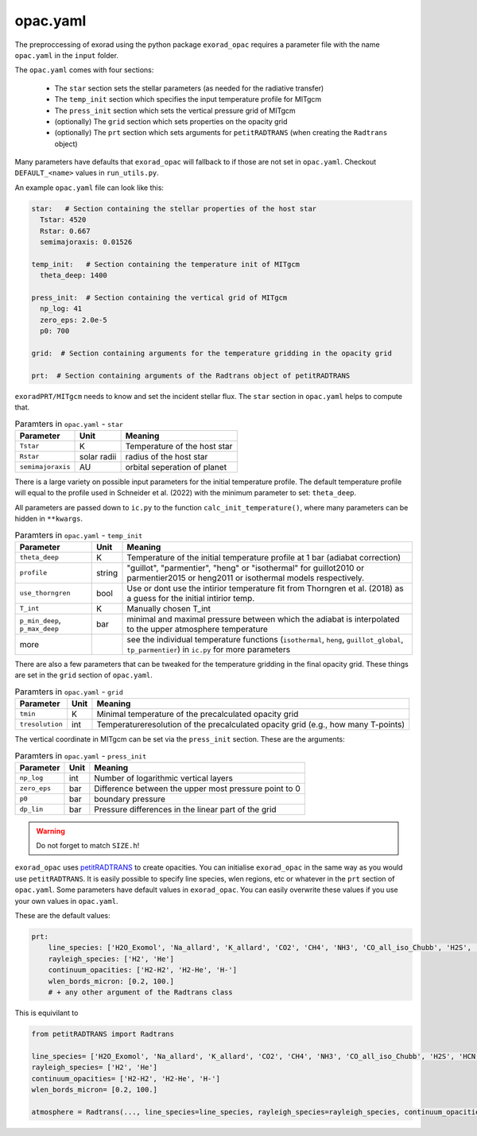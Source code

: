 opac.yaml
^^^^^^^^^
The preproccessing of exorad using the python package ``exorad_opac`` requires a parameter file with the name ``opac.yaml`` in the ``input`` folder.

The ``opac.yaml`` comes with four sections:

 - The ``star`` section sets the stellar parameters (as needed for the radiative transfer)
 - The ``temp_init`` section which specifies the input temperature profile for MITgcm
 - The ``press_init`` section which sets the vertical pressure grid of MITgcm
 - (optionally) The ``grid`` section which sets properties on the opacity grid
 - (optionally) The ``prt`` section which sets arguments for ``petitRADTRANS`` (when creating the ``Radtrans`` object)

Many parameters have defaults that ``exorad_opac`` will fallback to if those are not set in ``opac.yaml``.
Checkout ``DEFAULT_<name>`` values in ``run_utils.py``.

An example ``opac.yaml`` file can look like this:

.. code:: yaml

    star:   # Section containing the stellar properties of the host star
      Tstar: 4520
      Rstar: 0.667
      semimajoraxis: 0.01526

    temp_init:   # Section containing the temperature init of MITgcm
      theta_deep: 1400

    press_init:  # Section containing the vertical grid of MITgcm
      np_log: 41
      zero_eps: 2.0e-5
      p0: 700

    grid:  # Section containing arguments for the temperature gridding in the opacity grid

    prt:  # Section containing arguments of the Radtrans object of petitRADTRANS


``exoradPRT/MITgcm`` needs to know and set the incident stellar flux.
The ``star`` section in ``opac.yaml`` helps to compute that.

.. list-table:: Paramters in ``opac.yaml`` - ``star``
   :widths: auto
   :header-rows: 1

   * - Parameter
     - Unit
     - Meaning
   * - ``Tstar``
     - K
     - Temperature of the host star
   * - ``Rstar``
     - solar radii
     - radius of the host star
   * - ``semimajoraxis``
     - AU
     - orbital seperation of planet

There is a large variety on possible input parameters for the initial temperature profile.
The default temperature profile will equal to the profile used in Schneider et al. (2022) with the minimum parameter to set: ``theta_deep``.

All parameters are passed down to ``ic.py`` to the function ``calc_init_temperature()``, where many parameters can be hidden in ``**kwargs``.

.. list-table:: Paramters in ``opac.yaml`` - ``temp_init``
   :widths: auto
   :header-rows: 1

   * - Parameter
     - Unit
     - Meaning
   * - ``theta_deep``
     - K
     - Temperature of the initial temperature profile at 1 bar (adiabat correction)
   * - ``profile``
     - string
     - "guillot", "parmentier", "heng" or "isothermal" for guillot2010 or parmentier2015 or heng2011 or isothermal models respectively.
   * - ``use_thorngren``
     - bool
     - Use or dont use the intirior temperature fit from Thorngren et al. (2018) as a guess for the initial intirior temp.
   * - ``T_int``
     - K
     - Manually chosen T_int
   * - ``p_min_deep``, ``p_max_deep``
     - bar
     - minimal and maximal pressure between which the adiabat is interpolated to the upper atmosphere temperature
   * - more
     -
     - see the individual temperature functions (``isothermal``, ``heng``, ``guillot_global``, ``tp_parmentier``) in ``ic.py`` for more parameters


There are also a few parameters that can be tweaked for the temperature gridding in the final opacity grid.
These things are set in the ``grid`` section of ``opac.yaml``.

.. list-table:: Paramters in ``opac.yaml`` - ``grid``
   :widths: auto
   :header-rows: 1

   * - Parameter
     - Unit
     - Meaning
   * - ``tmin``
     - K
     - Minimal temperature of the precalculated opacity grid
   * - ``tresolution``
     - int
     - Temperatureresolution of the precalculated opacity grid (e.g., how many T-points)

The vertical coordinate in MITgcm can be set via the ``press_init`` section. These are the arguments:

.. list-table:: Paramters in ``opac.yaml`` - ``press_init``
   :widths: auto
   :header-rows: 1

   * - Parameter
     - Unit
     - Meaning
   * - ``np_log``
     - int
     - Number of logarithmic vertical layers
   * - ``zero_eps``
     - bar
     - Difference between the upper most pressure point to 0
   * - ``p0``
     - bar
     - boundary pressure
   * - ``dp_lin``
     - bar
     - Pressure differences in the linear part of the grid


.. warning:: Do not forget to match ``SIZE.h``!


``exorad_opac`` uses `petitRADTRANS <https://petitradtrans.readthedocs.io/en/latest/>`_ to create opacities.
You can initialise ``exorad_opac`` in the same way as you would use ``petitRADTRANS``.
It is easily possible to specify line species, wlen regions, etc or whatever in the ``prt`` section of ``opac.yaml``.
Some parameters have default values in ``exorad_opac``.
You can easily overwrite these values if you use your own values in ``opac.yaml``.

These are the default values:

.. code:: yaml

   prt:
       line_species: ['H2O_Exomol', 'Na_allard', 'K_allard', 'CO2', 'CH4', 'NH3', 'CO_all_iso_Chubb', 'H2S', 'HCN', 'SiO', 'PH3', 'TiO_all_Exomol', 'VO', 'FeH']
       rayleigh_species: ['H2', 'He']
       continuum_opacities: ['H2-H2', 'H2-He', 'H-']
       wlen_bords_micron: [0.2, 100.]
       # + any other argument of the Radtrans class

This is equivilant to

.. code:: python

    from petitRADTRANS import Radtrans

    line_species= ['H2O_Exomol', 'Na_allard', 'K_allard', 'CO2', 'CH4', 'NH3', 'CO_all_iso_Chubb', 'H2S', 'HCN', 'SiO', 'PH3', 'TiO_all_Exomol', 'VO', 'FeH']
    rayleigh_species= ['H2', 'He']
    continuum_opacities= ['H2-H2', 'H2-He', 'H-']
    wlen_bords_micron= [0.2, 100.]

    atmosphere = Radtrans(..., line_species=line_species, rayleigh_species=rayleigh_species, continuum_opacities=continuum_opacities, wlen_bords_micron=wlen_bords_micron)
